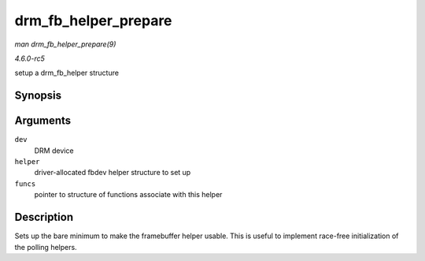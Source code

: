 .. -*- coding: utf-8; mode: rst -*-

.. _API-drm-fb-helper-prepare:

=====================
drm_fb_helper_prepare
=====================

*man drm_fb_helper_prepare(9)*

*4.6.0-rc5*

setup a drm_fb_helper structure


Synopsis
========

.. c:function:: void drm_fb_helper_prepare( struct drm_device * dev, struct drm_fb_helper * helper, const struct drm_fb_helper_funcs * funcs )

Arguments
=========

``dev``
    DRM device

``helper``
    driver-allocated fbdev helper structure to set up

``funcs``
    pointer to structure of functions associate with this helper


Description
===========

Sets up the bare minimum to make the framebuffer helper usable. This is
useful to implement race-free initialization of the polling helpers.


.. ------------------------------------------------------------------------------
.. This file was automatically converted from DocBook-XML with the dbxml
.. library (https://github.com/return42/sphkerneldoc). The origin XML comes
.. from the linux kernel, refer to:
..
.. * https://github.com/torvalds/linux/tree/master/Documentation/DocBook
.. ------------------------------------------------------------------------------
